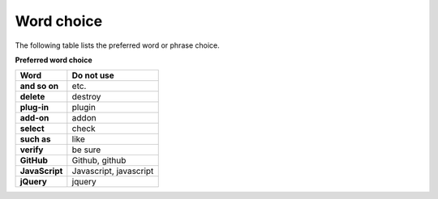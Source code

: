 ===========
Word choice
===========

The following table lists the preferred word or phrase choice.

**Preferred word choice**

+---------------------+--------------------------+
| **Word**            | **Do not use**           |
+=====================+==========================+
| **and so on**       | etc.                     |
+---------------------+--------------------------+
| **delete**          | destroy                  |
+---------------------+--------------------------+
| **plug-in**         | plugin                   |
+---------------------+--------------------------+
| **add-on**          + addon                    |
+---------------------+--------------------------+
| **select**          | check                    |
+---------------------+--------------------------+
| **such as**         | like                     |
+---------------------+--------------------------+
| **verify**          | be sure                  |
+---------------------+--------------------------+
| **GitHub**          | Github, github           |
+---------------------+--------------------------+
| **JavaScript**      | Javascript, javascript   |
+---------------------+--------------------------+
| **jQuery**          | jquery                   |
+---------------------+--------------------------+
